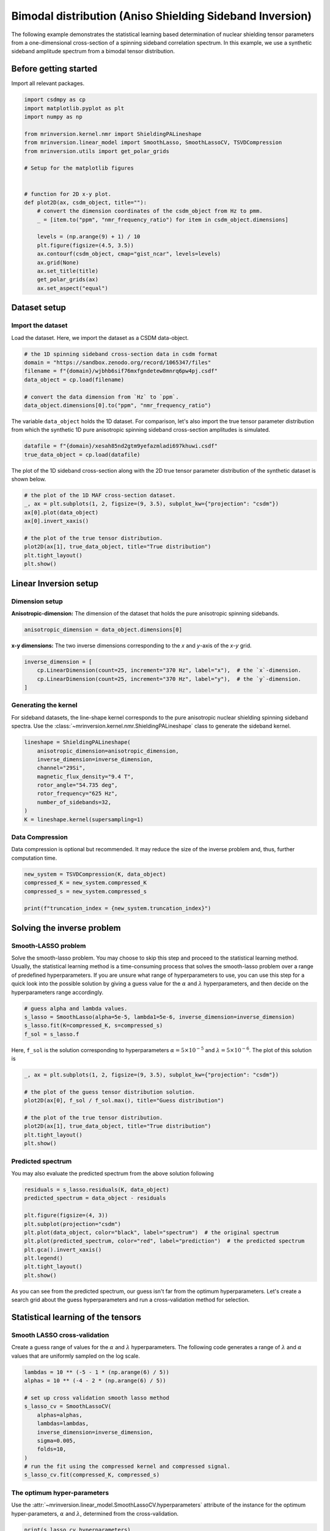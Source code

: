 
.. DO NOT EDIT.
.. THIS FILE WAS AUTOMATICALLY GENERATED BY SPHINX-GALLERY.
.. TO MAKE CHANGES, EDIT THE SOURCE PYTHON FILE:
.. "auto_examples/synthetic/plot_1D_2_sideband_bimodal.py"
.. LINE NUMBERS ARE GIVEN BELOW.

.. only:: html

    .. note::
        :class: sphx-glr-download-link-note

        Click :ref:`here <sphx_glr_download_auto_examples_synthetic_plot_1D_2_sideband_bimodal.py>`
        to download the full example code or to run this example in your browser via Binder

.. rst-class:: sphx-glr-example-title

.. _sphx_glr_auto_examples_synthetic_plot_1D_2_sideband_bimodal.py:


Bimodal distribution (Aniso Shielding Sideband Inversion)
=========================================================

.. GENERATED FROM PYTHON SOURCE LINES 8-17

The following example demonstrates the statistical learning based determination of
nuclear shielding tensor parameters from a one-dimensional cross-section of a
spinning sideband correlation spectrum. In this example, we use a synthetic
sideband amplitude spectrum from a bimodal tensor distribution.

Before getting started
----------------------

Import all relevant packages.

.. GENERATED FROM PYTHON SOURCE LINES 17-42

.. code-block:: default

    import csdmpy as cp
    import matplotlib.pyplot as plt
    import numpy as np

    from mrinversion.kernel.nmr import ShieldingPALineshape
    from mrinversion.linear_model import SmoothLasso, SmoothLassoCV, TSVDCompression
    from mrinversion.utils import get_polar_grids

    # Setup for the matplotlib figures


    # function for 2D x-y plot.
    def plot2D(ax, csdm_object, title=""):
        # convert the dimension coordinates of the csdm_object from Hz to pmm.
        _ = [item.to("ppm", "nmr_frequency_ratio") for item in csdm_object.dimensions]

        levels = (np.arange(9) + 1) / 10
        plt.figure(figsize=(4.5, 3.5))
        ax.contourf(csdm_object, cmap="gist_ncar", levels=levels)
        ax.grid(None)
        ax.set_title(title)
        get_polar_grids(ax)
        ax.set_aspect("equal")









.. GENERATED FROM PYTHON SOURCE LINES 43-50

Dataset setup
-------------

Import the dataset
''''''''''''''''''

Load the dataset. Here, we import the dataset as a CSDM data-object.

.. GENERATED FROM PYTHON SOURCE LINES 50-59

.. code-block:: default


    # the 1D spinning sideband cross-section data in csdm format
    domain = "https://sandbox.zenodo.org/record/1065347/files"
    filename = f"{domain}/wjbhb6sif76mxfgndetew8mnrq6pw4pj.csdf"
    data_object = cp.load(filename)

    # convert the data dimension from `Hz` to `ppm`.
    data_object.dimensions[0].to("ppm", "nmr_frequency_ratio")








.. GENERATED FROM PYTHON SOURCE LINES 60-63

The variable ``data_object`` holds the 1D dataset. For comparison, let's
also import the true tensor parameter distribution from which the synthetic 1D pure
anisotropic spinning sideband cross-section amplitudes is simulated.

.. GENERATED FROM PYTHON SOURCE LINES 63-66

.. code-block:: default

    datafile = f"{domain}/xesah85nd2gtm9yefazmladi697khuwi.csdf"
    true_data_object = cp.load(datafile)








.. GENERATED FROM PYTHON SOURCE LINES 67-69

The plot of the 1D sideband cross-section along with the 2D true tensor parameter
distribution of the synthetic dataset is shown below.

.. GENERATED FROM PYTHON SOURCE LINES 69-80

.. code-block:: default


    # the plot of the 1D MAF cross-section dataset.
    _, ax = plt.subplots(1, 2, figsize=(9, 3.5), subplot_kw={"projection": "csdm"})
    ax[0].plot(data_object)
    ax[0].invert_xaxis()

    # the plot of the true tensor distribution.
    plot2D(ax[1], true_data_object, title="True distribution")
    plt.tight_layout()
    plt.show()




.. rst-class:: sphx-glr-horizontal


    *

      .. image-sg:: /auto_examples/synthetic/images/sphx_glr_plot_1D_2_sideband_bimodal_001.png
         :alt: True distribution
         :srcset: /auto_examples/synthetic/images/sphx_glr_plot_1D_2_sideband_bimodal_001.png
         :class: sphx-glr-multi-img

    *

      .. image-sg:: /auto_examples/synthetic/images/sphx_glr_plot_1D_2_sideband_bimodal_002.png
         :alt: plot 1D 2 sideband bimodal
         :srcset: /auto_examples/synthetic/images/sphx_glr_plot_1D_2_sideband_bimodal_002.png
         :class: sphx-glr-multi-img





.. GENERATED FROM PYTHON SOURCE LINES 81-89

Linear Inversion setup
----------------------

Dimension setup
'''''''''''''''

**Anisotropic-dimension:** The dimension of the dataset that holds the pure
anisotropic spinning sidebands.

.. GENERATED FROM PYTHON SOURCE LINES 89-91

.. code-block:: default

    anisotropic_dimension = data_object.dimensions[0]








.. GENERATED FROM PYTHON SOURCE LINES 92-94

**x-y dimensions:** The two inverse dimensions corresponding to the `x` and
`y`-axis of the `x`-`y` grid.

.. GENERATED FROM PYTHON SOURCE LINES 94-99

.. code-block:: default

    inverse_dimension = [
        cp.LinearDimension(count=25, increment="370 Hz", label="x"),  # the `x`-dimension.
        cp.LinearDimension(count=25, increment="370 Hz", label="y"),  # the `y`-dimension.
    ]








.. GENERATED FROM PYTHON SOURCE LINES 100-107

Generating the kernel
'''''''''''''''''''''

For sideband datasets, the line-shape kernel corresponds to the pure anisotropic
nuclear shielding spinning sideband spectra. Use the
:class:`~mrinversion.kernel.nmr.ShieldingPALineshape` class to generate
the sideband kernel.

.. GENERATED FROM PYTHON SOURCE LINES 107-118

.. code-block:: default

    lineshape = ShieldingPALineshape(
        anisotropic_dimension=anisotropic_dimension,
        inverse_dimension=inverse_dimension,
        channel="29Si",
        magnetic_flux_density="9.4 T",
        rotor_angle="54.735 deg",
        rotor_frequency="625 Hz",
        number_of_sidebands=32,
    )
    K = lineshape.kernel(supersampling=1)








.. GENERATED FROM PYTHON SOURCE LINES 119-124

Data Compression
''''''''''''''''

Data compression is optional but recommended. It may reduce the size of the
inverse problem and, thus, further computation time.

.. GENERATED FROM PYTHON SOURCE LINES 124-130

.. code-block:: default

    new_system = TSVDCompression(K, data_object)
    compressed_K = new_system.compressed_K
    compressed_s = new_system.compressed_s

    print(f"truncation_index = {new_system.truncation_index}")





.. rst-class:: sphx-glr-script-out

 Out:

 .. code-block:: none

    compression factor = 1.032258064516129
    truncation_index = 31




.. GENERATED FROM PYTHON SOURCE LINES 131-145

Solving the inverse problem
---------------------------

Smooth-LASSO problem
''''''''''''''''''''

Solve the smooth-lasso problem. You may choose to skip this step and proceed to the
statistical learning method. Usually, the statistical learning method is a
time-consuming process that solves the smooth-lasso problem over a range of
predefined hyperparameters.
If you are unsure what range of hyperparameters to use, you can use this step for
a quick look into the possible solution by giving a guess value for the :math:`\alpha`
and :math:`\lambda` hyperparameters, and then decide on the hyperparameters range
accordingly.

.. GENERATED FROM PYTHON SOURCE LINES 145-151

.. code-block:: default


    # guess alpha and lambda values.
    s_lasso = SmoothLasso(alpha=5e-5, lambda1=5e-6, inverse_dimension=inverse_dimension)
    s_lasso.fit(K=compressed_K, s=compressed_s)
    f_sol = s_lasso.f








.. GENERATED FROM PYTHON SOURCE LINES 152-155

Here, ``f_sol`` is the solution corresponding to hyperparameters
:math:`\alpha=5\times10^{-5}` and :math:`\lambda=5\times 10^{-6}`. The plot of this
solution is

.. GENERATED FROM PYTHON SOURCE LINES 155-165

.. code-block:: default

    _, ax = plt.subplots(1, 2, figsize=(9, 3.5), subplot_kw={"projection": "csdm"})

    # the plot of the guess tensor distribution solution.
    plot2D(ax[0], f_sol / f_sol.max(), title="Guess distribution")

    # the plot of the true tensor distribution.
    plot2D(ax[1], true_data_object, title="True distribution")
    plt.tight_layout()
    plt.show()




.. rst-class:: sphx-glr-horizontal


    *

      .. image-sg:: /auto_examples/synthetic/images/sphx_glr_plot_1D_2_sideband_bimodal_003.png
         :alt: Guess distribution, True distribution
         :srcset: /auto_examples/synthetic/images/sphx_glr_plot_1D_2_sideband_bimodal_003.png
         :class: sphx-glr-multi-img

    *

      .. image-sg:: /auto_examples/synthetic/images/sphx_glr_plot_1D_2_sideband_bimodal_004.png
         :alt: plot 1D 2 sideband bimodal
         :srcset: /auto_examples/synthetic/images/sphx_glr_plot_1D_2_sideband_bimodal_004.png
         :class: sphx-glr-multi-img

    *

      .. image-sg:: /auto_examples/synthetic/images/sphx_glr_plot_1D_2_sideband_bimodal_005.png
         :alt: plot 1D 2 sideband bimodal
         :srcset: /auto_examples/synthetic/images/sphx_glr_plot_1D_2_sideband_bimodal_005.png
         :class: sphx-glr-multi-img





.. GENERATED FROM PYTHON SOURCE LINES 166-170

Predicted spectrum
''''''''''''''''''

You may also evaluate the predicted spectrum from the above solution following

.. GENERATED FROM PYTHON SOURCE LINES 170-182

.. code-block:: default

    residuals = s_lasso.residuals(K, data_object)
    predicted_spectrum = data_object - residuals

    plt.figure(figsize=(4, 3))
    plt.subplot(projection="csdm")
    plt.plot(data_object, color="black", label="spectrum")  # the original spectrum
    plt.plot(predicted_spectrum, color="red", label="prediction")  # the predicted spectrum
    plt.gca().invert_xaxis()
    plt.legend()
    plt.tight_layout()
    plt.show()




.. image-sg:: /auto_examples/synthetic/images/sphx_glr_plot_1D_2_sideband_bimodal_006.png
   :alt: plot 1D 2 sideband bimodal
   :srcset: /auto_examples/synthetic/images/sphx_glr_plot_1D_2_sideband_bimodal_006.png
   :class: sphx-glr-single-img





.. GENERATED FROM PYTHON SOURCE LINES 183-197

As you can see from the predicted spectrum, our guess isn't far from the optimum
hyperparameters. Let's create a search grid about the guess hyperparameters and run
a cross-validation method for selection.

Statistical learning of the tensors
-----------------------------------

Smooth LASSO cross-validation
'''''''''''''''''''''''''''''

Create a guess range of values for the :math:`\alpha` and :math:`\lambda`
hyperparameters.
The following code generates a range of :math:`\lambda` and :math:`\alpha` values
that are uniformly sampled on the log scale.

.. GENERATED FROM PYTHON SOURCE LINES 197-211

.. code-block:: default

    lambdas = 10 ** (-5 - 1 * (np.arange(6) / 5))
    alphas = 10 ** (-4 - 2 * (np.arange(6) / 5))

    # set up cross validation smooth lasso method
    s_lasso_cv = SmoothLassoCV(
        alphas=alphas,
        lambdas=lambdas,
        inverse_dimension=inverse_dimension,
        sigma=0.005,
        folds=10,
    )
    # run the fit using the compressed kernel and compressed signal.
    s_lasso_cv.fit(compressed_K, compressed_s)








.. GENERATED FROM PYTHON SOURCE LINES 212-218

The optimum hyper-parameters
''''''''''''''''''''''''''''

Use the :attr:`~mrinversion.linear_model.SmoothLassoCV.hyperparameters` attribute of
the instance for the optimum hyper-parameters, :math:`\alpha` and :math:`\lambda`,
determined from the cross-validation.

.. GENERATED FROM PYTHON SOURCE LINES 218-220

.. code-block:: default

    print(s_lasso_cv.hyperparameters)





.. rst-class:: sphx-glr-script-out

 Out:

 .. code-block:: none

    {'alpha': 3.9810717055349695e-05, 'lambda': 3.981071705534969e-06}




.. GENERATED FROM PYTHON SOURCE LINES 221-228

The cross-validation surface
''''''''''''''''''''''''''''

Optionally, you may want to visualize the cross-validation error curve/surface. Use
the :attr:`~mrinversion.linear_model.SmoothLassoCV.cross_validation_curve` attribute
of the instance, as follows. The cross-validation metric is the mean square error
(MSE).

.. GENERATED FROM PYTHON SOURCE LINES 228-243

.. code-block:: default

    cv_curve = s_lasso_cv.cross_validation_curve

    # plot of the cross-validation curve
    plt.figure(figsize=(5, 3.5))
    ax = plt.subplot(projection="csdm")
    ax.contour(np.log10(s_lasso_cv.cross_validation_curve), levels=25)
    ax.scatter(
        -np.log10(s_lasso_cv.hyperparameters["alpha"]),
        -np.log10(s_lasso_cv.hyperparameters["lambda"]),
        marker="x",
        color="k",
    )
    plt.tight_layout(pad=0.5)
    plt.show()




.. image-sg:: /auto_examples/synthetic/images/sphx_glr_plot_1D_2_sideband_bimodal_007.png
   :alt: plot 1D 2 sideband bimodal
   :srcset: /auto_examples/synthetic/images/sphx_glr_plot_1D_2_sideband_bimodal_007.png
   :class: sphx-glr-single-img





.. GENERATED FROM PYTHON SOURCE LINES 244-249

The optimum solution
''''''''''''''''''''

The :attr:`~mrinversion.linear_model.SmoothLassoCV.f` attribute of the instance holds
the solution.

.. GENERATED FROM PYTHON SOURCE LINES 249-251

.. code-block:: default

    f_sol = s_lasso_cv.f








.. GENERATED FROM PYTHON SOURCE LINES 252-254

The corresponding plot of the solution, along with the true tensor distribution, is
shown below.

.. GENERATED FROM PYTHON SOURCE LINES 254-263

.. code-block:: default

    _, ax = plt.subplots(1, 2, figsize=(9, 3.5), subplot_kw={"projection": "csdm"})

    # the plot of the tensor distribution solution.
    plot2D(ax[0], f_sol / f_sol.max(), title="Optimum distribution")

    # the plot of the true tensor distribution.
    plot2D(ax[1], true_data_object, title="True distribution")
    plt.tight_layout()
    plt.show()



.. rst-class:: sphx-glr-horizontal


    *

      .. image-sg:: /auto_examples/synthetic/images/sphx_glr_plot_1D_2_sideband_bimodal_008.png
         :alt: Optimum distribution, True distribution
         :srcset: /auto_examples/synthetic/images/sphx_glr_plot_1D_2_sideband_bimodal_008.png
         :class: sphx-glr-multi-img

    *

      .. image-sg:: /auto_examples/synthetic/images/sphx_glr_plot_1D_2_sideband_bimodal_009.png
         :alt: plot 1D 2 sideband bimodal
         :srcset: /auto_examples/synthetic/images/sphx_glr_plot_1D_2_sideband_bimodal_009.png
         :class: sphx-glr-multi-img

    *

      .. image-sg:: /auto_examples/synthetic/images/sphx_glr_plot_1D_2_sideband_bimodal_010.png
         :alt: plot 1D 2 sideband bimodal
         :srcset: /auto_examples/synthetic/images/sphx_glr_plot_1D_2_sideband_bimodal_010.png
         :class: sphx-glr-multi-img






.. rst-class:: sphx-glr-timing

   **Total running time of the script:** ( 0 minutes  56.243 seconds)


.. _sphx_glr_download_auto_examples_synthetic_plot_1D_2_sideband_bimodal.py:


.. only :: html

 .. container:: sphx-glr-footer
    :class: sphx-glr-footer-example


  .. container:: binder-badge

    .. image:: images/binder_badge_logo.svg
      :target: https://mybinder.org/v2/gh/DeepanshS/mrinversion/master?urlpath=lab/tree/docs/_build/html/../../notebooks/auto_examples/synthetic/plot_1D_2_sideband_bimodal.ipynb
      :alt: Launch binder
      :width: 150 px


  .. container:: sphx-glr-download sphx-glr-download-python

     :download:`Download Python source code: plot_1D_2_sideband_bimodal.py <plot_1D_2_sideband_bimodal.py>`



  .. container:: sphx-glr-download sphx-glr-download-jupyter

     :download:`Download Jupyter notebook: plot_1D_2_sideband_bimodal.ipynb <plot_1D_2_sideband_bimodal.ipynb>`


.. only:: html

 .. rst-class:: sphx-glr-signature

    `Gallery generated by Sphinx-Gallery <https://sphinx-gallery.github.io>`_
